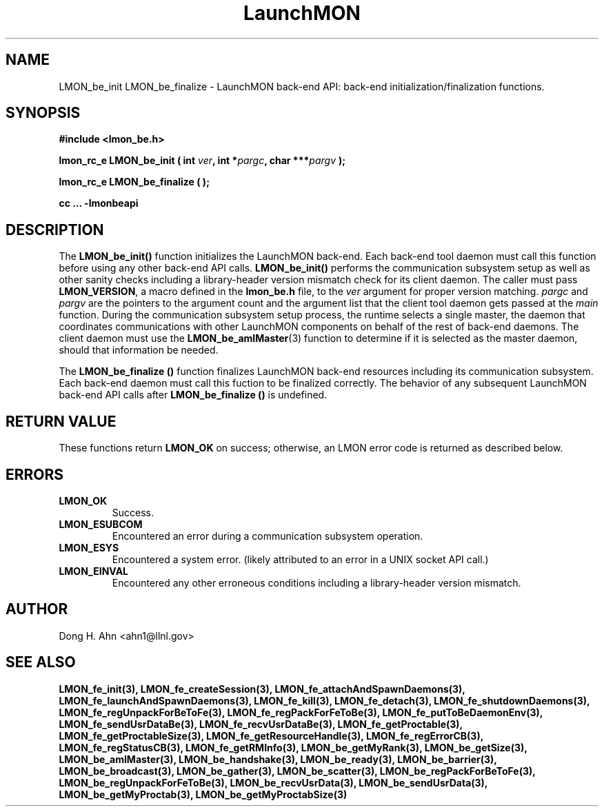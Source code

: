 .TH LaunchMON 3 "FEBRUARY 2008" LaunchMON "LaunchMON Back-End API"

.SH NAME
LMON_be_init LMON_be_finalize \- LaunchMON back-end API: back-end initialization/finalization functions. 

.SH SYNOPSIS
.B #include <lmon_be.h>
.PP
.BI "lmon_rc_e LMON_be_init ( int " ver ", int *" pargc ", char ***" pargv " );"
.PP
.BI "lmon_rc_e LMON_be_finalize ( );"
.PP
.B cc ... -lmonbeapi

.SH DESCRIPTION
The \fBLMON_be_init()\fR function initializes the LaunchMON back-end. 
Each back-end tool daemon must call this function before using any other
back-end API calls. \fBLMON_be_init()\fR
performs the communication subsystem setup as well 
as other sanity checks including a library-header version 
mismatch check for its client daemon. 
The caller must pass \fBLMON_VERSION\fR, 
a macro defined in the \fBlmon_be.h\fR file, 
to the \fIver\fR argument for proper version matching. 
\fIpargc\fR and \fIpargv\fR are the pointers to the 
argument count and the argument list that the client 
tool daemon gets passed at the \fImain\fR function. 
During the communication subsystem setup process, the runtime
selects a single master, the daemon that coordinates 
communications with other LaunchMON components on behalf of 
the rest of back-end daemons. The client daemon
must use the \fBLMON_be_amIMaster\fR(3) function to determine if it is 
selected as the master daemon, should that information be needed.  

The \fBLMON_be_finalize ()\fR function finalizes  LaunchMON 
back-end resources including its communication subsystem. 
Each back-end daemon must call this fuction to be finalized
correctly. The behavior of any subsequent LaunchMON back-end API calls 
after \fBLMON_be_finalize ()\fR is undefined. 

.SH RETURN VALUE
These functions return \fBLMON_OK\fR
on success; otherwise, an LMON error code is returned 
as described below.

.SH ERRORS
.TP
.B LMON_OK
Success.
.TP
.B LMON_ESUBCOM
Encountered an error during a communication subsystem operation. 
.TP
.B LMON_ESYS
Encountered a system error. 
(likely attributed to an error in a UNIX socket API call.)  
.TP
.B LMON_EINVAL
Encountered any other erroneous conditions including 
a library-header version mismatch.

.SH AUTHOR
Dong H. Ahn <ahn1@llnl.gov>

.SH "SEE ALSO"
.BR LMON_fe_init(3),
.BR LMON_fe_createSession(3),
.BR LMON_fe_attachAndSpawnDaemons(3),
.BR LMON_fe_launchAndSpawnDaemons(3),
.BR LMON_fe_kill(3),
.BR LMON_fe_detach(3),
.BR LMON_fe_shutdownDaemons(3),
.BR LMON_fe_regUnpackForBeToFe(3),
.BR LMON_fe_regPackForFeToBe(3),
.BR LMON_fe_putToBeDaemonEnv(3),
.BR LMON_fe_sendUsrDataBe(3),
.BR LMON_fe_recvUsrDataBe(3),
.BR LMON_fe_getProctable(3),
.BR LMON_fe_getProctableSize(3),
.BR LMON_fe_getResourceHandle(3),
.BR LMON_fe_regErrorCB(3),
.BR LMON_fe_regStatusCB(3),
.BR LMON_fe_getRMInfo(3),
.BR LMON_be_getMyRank(3),
.BR LMON_be_getSize(3),
.BR LMON_be_amIMaster(3),
.BR LMON_be_handshake(3),
.BR LMON_be_ready(3),
.BR LMON_be_barrier(3),
.BR LMON_be_broadcast(3),
.BR LMON_be_gather(3),
.BR LMON_be_scatter(3),
.BR LMON_be_regPackForBeToFe(3),
.BR LMON_be_regUnpackForFeToBe(3),
.BR LMON_be_recvUsrData(3),
.BR LMON_be_sendUsrData(3),
.BR LMON_be_getMyProctab(3),
.BR LMON_be_getMyProctabSize(3)
